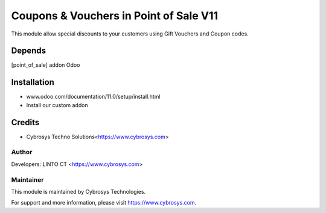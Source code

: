 ====================
Coupons & Vouchers in Point of Sale V11
====================

This module allow special discounts to your customers using Gift Vouchers and Coupon codes.

Depends
=======
[point_of_sale] addon Odoo


Installation
============

- www.odoo.com/documentation/11.0/setup/install.html
- Install our custom addon


Credits
=======
* Cybrosys Techno Solutions<https://www.cybrosys.com>

Author
------

Developers: LINTO CT <https://www.cybrosys.com>


Maintainer
----------

This module is maintained by Cybrosys Technologies.

For support and more information, please visit https://www.cybrosys.com.

